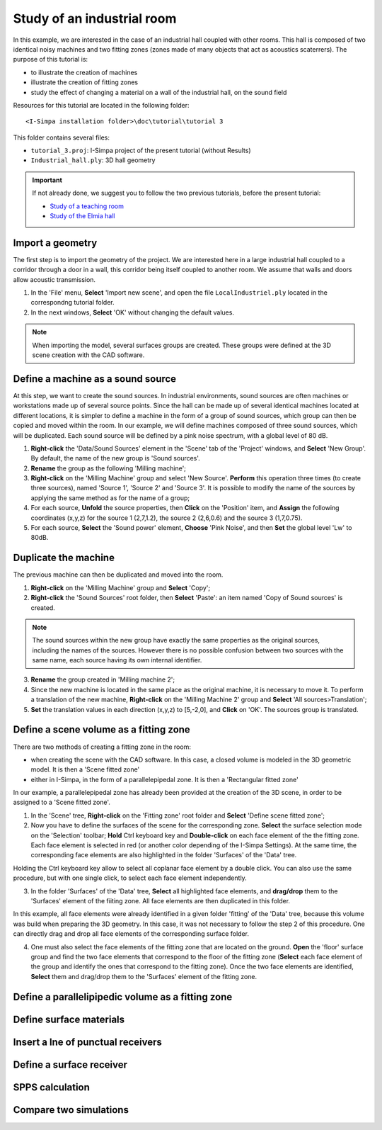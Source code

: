Study of an industrial room
----------------------------

In this example, we are interested in the case of an industrial hall coupled with other rooms. This hall is composed of two identical noisy machines and two fitting zones (zones made of many objects that act as acoustics scaterrers). The purpose of this tutorial is:

- to illustrate the creation of machines
- illustrate the creation of fitting zones
- study the effect of changing a material on a wall of the industrial hall, on the sound field

Resources for this tutorial are located in the following folder:
::

	<I-Simpa installation folder>\doc\tutorial\tutorial 3

This folder contains several files:

- ``tutorial_3.proj``:  I-Simpa project of the present tutorial (without Results)
- ``Industrial_hall.ply``: 3D hall geometry

.. important::

	If not already done, we suggest you to follow the two previous tutorials, before the present tutorial:

	- `Study of a teaching room`_
	- `Study of the Elmia hall`_

.. _`Study of a teaching room`: tutorial_teaching_room.html
.. _`Study of the Elmia hall`: tutorial_elmya_hall.html

Import a geometry
~~~~~~~~~~~~~~~~~~~~~~~~~~~~~~~~~~~~~~~~~

The first step is to import the geometry of the project. We are interested here in a large industrial hall coupled to a corridor through a door in a wall, this corridor being itself coupled to another room. We assume that walls and doors allow acoustic transmission.

1. In the 'File' menu, **Select** 'Import new scene', and open the file ``LocalIndustriel.ply`` located in the correspondng tutorial folder.

2. In the next windows, **Select** 'OK' without changing the default values.

.. note::

	When importing the model, several surfaces groups are created. These groups were defined at the 3D scene creation with the CAD software.

Define a machine as a sound source
~~~~~~~~~~~~~~~~~~~~~~~~~~~~~~~~~~~~~~~~~

At this step, we want to create the sound sources. In industrial environments, sound sources are often machines or workstations made up of several source points. Since the hall can be made up of several identical machines located at different locations, it is simpler to define a machine in the form of a group of sound sources, which group can then be copied and moved within the room. In our example, we will define machines composed of three sound sources, which will be duplicated. Each sound source will be defined by a pink noise spectrum, with a global level of 80 dB.

1. **Right-click** the 'Data/Sound Sources' element in the 'Scene' tab of the 'Project' windows, and **Select** 'New Group'. By default, the name of the new group is 'Sound sources'.
2. **Rename** the group as the following 'Milling machine';
3. **Right-click** on the 'Milling Machine' group and select 'New Source'. **Perform** this operation three times (to create three sources), named 'Source 1', 'Source 2' and 'Source 3'. It is possible to modify the name of the sources by applying the same method as for the name of a group;
4. For each source, **Unfold** the source properties, then **Click** on the 'Position' item, and **Assign** the following coordinates (x,y,z) for the source 1 (2,7,1.2), the source 2 (2,6,0.6) and the source 3 (1,7,0.75).
5. For each source, **Select** the 'Sound power' element, **Choose** 'Pink Noise', and then **Set** the global level 'Lw' to 80dB.

Duplicate the machine
~~~~~~~~~~~~~~~~~~~~~~~~~~~~~~~~~~~~~~~~~

The previous machine can then be duplicated and moved into the room.

1. **Right-click** on the 'Milling Machine' group and **Select** 'Copy';
2. **Right-click** the 'Sound Sources' root folder, then **Select** 'Paste': an item named 'Copy of Sound sources' is created.

.. note::

	The sound sources within the new group have exactly the same properties as the original sources, including the names of the sources. However there is no possible confusion between two sources with the same name, each source having its own internal identifier.

3. **Rename** the group created in 'Milling machine 2';
4. Since the new machine is located in the same place as the original machine, it is necessary to move it. To perform a translation of the new machine, **Right-click** on the 'Milling Machine 2' group and **Select** 'All sources>Translation';
5. **Set** the translation values in each direction (x,y,z) to [5,-2,0], and **Click** on 'OK'. The sources group is translated.

Define a scene volume as a fitting zone
~~~~~~~~~~~~~~~~~~~~~~~~~~~~~~~~~~~~~~~~~~~~~~~~~

There are two methods of creating a fitting zone in the room:

- when creating the scene with the CAD software. In this case, a closed volume is modeled in the 3D geometric model. It is then a 'Scene fitted zone'
- either in I-Simpa, in the form of a parallelepipedal zone. It is then a 'Rectangular fitted zone'

In our example, a parallelepipedal zone has already been provided at the creation of the 3D scene, in order to be assigned to a 'Scene fitted zone'.

1. In the 'Scene' tree, **Right-click** on the 'Fitting zone' root folder and **Select** 'Define scene fitted zone';

2. Now you have to define the surfaces of the scene for the corresponding zone. **Select** the surface selection mode on the 'Selection' toolbar; **Hold** Ctrl keyboard key and **Double-click** on each face element of the the fitting zone. Each face element is selected in red (or another color depending of the I-Simpa Settings). At the same time, the corresponding face elements are also highlighted in the folder 'Surfaces' of the 'Data' tree.

.. note::

Holding the Ctrl keyboard key allow to select all coplanar face element by a double click. You can also use the same procedure, but with one single click, to select each face element independently.

3. In the folder 'Surfaces' of the 'Data' tree, **Select** all highlighted face elements, and **drag/drop** them to the 'Surfaces' element of the fiiting zone. All face elements are then duplicated in this folder.

.. note::

In this example, all face elements were already identified in a given folder 'fitting' of the 'Data' tree, because this volume was build when preparing the 3D geometry. In this case, it was not necessary to follow the step 2 of this procedure. One can directly drag and drop all face elements of the corresponding surface folder.

4. One must also select the face elements of the fitting zone that are located on the ground. **Open** the 'floor' surface group and find the two face elements that correspond to the floor of the fitting zone (**Select** each face element of the group and identify the ones that correspond to the fitting zone). Once the two face elements are identified, **Select** them and drag/drop them to the 'Surfaces' element of the fitting zone.


Define a parallelipipedic volume as a fitting zone
~~~~~~~~~~~~~~~~~~~~~~~~~~~~~~~~~~~~~~~~~~~~~~~~~~



Define surface materials
~~~~~~~~~~~~~~~~~~~~~~~~~~~~~~~~~~~~~~~~~~~~~~~~~~

Insert a lne of punctual receivers
~~~~~~~~~~~~~~~~~~~~~~~~~~~~~~~~~~~~~~~~~~~~~~~~~~

Define a surface receiver
~~~~~~~~~~~~~~~~~~~~~~~~~~~~~~~~~~~~~~~~~~~~~~~~~~

SPPS calculation
~~~~~~~~~~~~~~~~~~~~~~~~~~~~~~~~~~~~~~~~~~~~~~~~~~

Compare two simulations
~~~~~~~~~~~~~~~~~~~~~~~~~~~~~~~~~~~~~~~~~~~~~~~~~~
